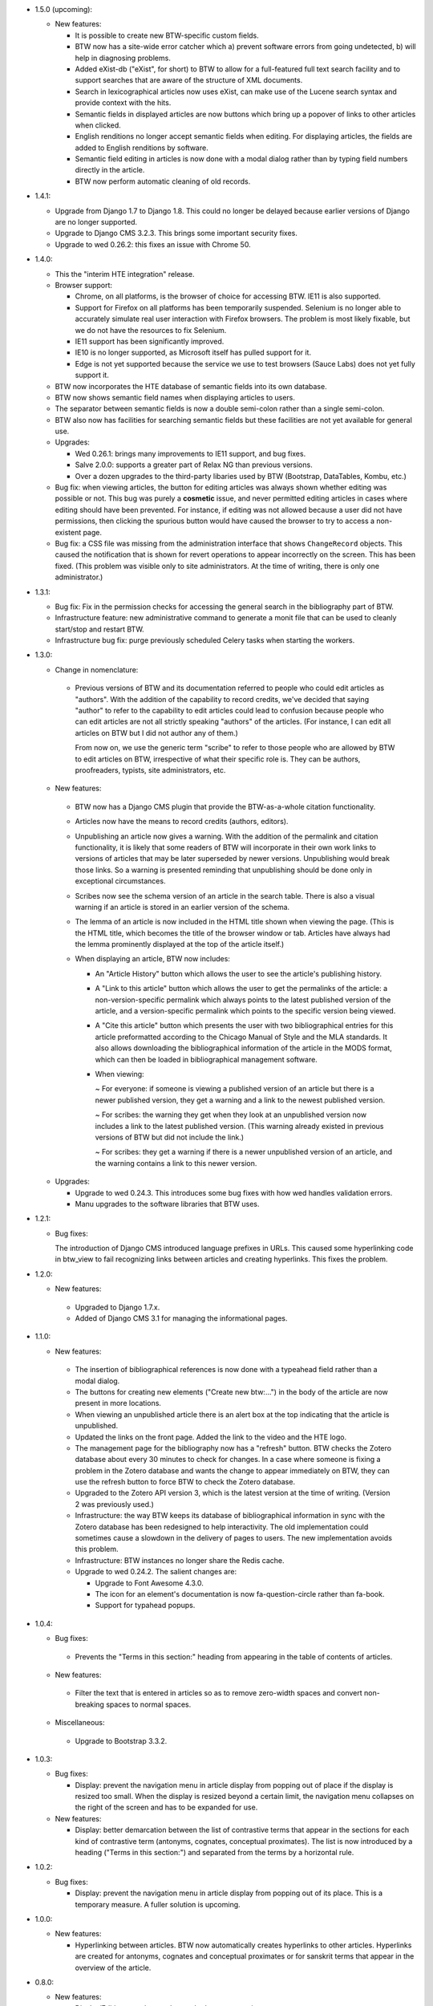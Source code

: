 * 1.5.0 (upcoming):

  + New features:

    - It is possible to create new BTW-specific custom fields.

    - BTW now has a site-wide error catcher which a) prevent software
      errors from going undetected, b) will help in diagnosing
      problems.

    - Added eXist-db ("eXist", for short) to BTW to allow for a
      full-featured full text search facility and to support searches
      that are aware of the structure of XML documents.

    - Search in lexicographical articles now uses eXist, can make
      use of the Lucene search syntax and provide context with the
      hits.

    - Semantic fields in displayed articles are now buttons which
      bring up a popover of links to other articles when clicked.

    - English renditions no longer accept semantic fields when
      editing. For displaying articles, the fields are added to
      English renditions by software.

    - Semantic field editing in articles is now done with a modal
      dialog rather than by typing field numbers directly in the
      article.

    - BTW now perform automatic cleaning of old records.

* 1.4.1:

  + Upgrade from Django 1.7 to Django 1.8. This could no longer be
    delayed because earlier versions of Django are no longer
    supported.

  + Upgrade to Django CMS 3.2.3. This brings some important security
    fixes.

  + Upgrade to wed 0.26.2: this fixes an issue with Chrome 50.

* 1.4.0:

  + This the "interim HTE integration" release.

  + Browser support:

    - Chrome, on all platforms, is the browser of choice for accessing
      BTW. IE11 is also supported.

    - Support for Firefox on all platforms has been temporarily
      suspended. Selenium is no longer able to accurately simulate
      real user interaction with Firefox browsers. The problem is most
      likely fixable, but we do not have the resources to fix
      Selenium.

    - IE11 support has been significantly improved.

    - IE10 is no longer supported, as Microsoft itself has pulled
      support for it.

    - Edge is not yet supported because the service we use to test
      browsers (Sauce Labs) does not yet fully support it.

  + BTW now incorporates the HTE database of semantic fields into its
    own database.

  + BTW now shows semantic field names when displaying articles to users.

  + The separator between semantic fields is now a double semi-colon
    rather than a single semi-colon.

  + BTW also now has facilities for searching semantic fields but
    these facilities are not yet available for general use.

  + Upgrades:

    - Wed 0.26.1: brings many improvements to IE11 support, and bug
      fixes.

    - Salve 2.0.0: supports a greater part of Relax NG than previous
      versions.

    - Over a dozen upgrades to the third-party libaries used by BTW
      (Bootstrap, DataTables, Kombu, etc.)

  + Bug fix: when viewing articles, the button for editing articles
    was always shown whether editing was possible or not. This bug was
    purely a **cosmetic** issue, and never permitted editing articles
    in cases where editing should have been prevented. For instance,
    if editing was not allowed because a user did not have
    permissions, then clicking the spurious button would have caused
    the browser to try to access a non-existent page.

  + Bug fix: a CSS file was missing from the administration interface
    that shows ``ChangeRecord`` objects. This caused the notification
    that is shown for revert operations to appear incorrectly on the
    screen. This has been fixed. (This problem was visible only to
    site administrators. At the time of writing, there is only one
    administrator.)

* 1.3.1:

  + Bug fix: Fix in the permission checks for accessing the general search in
    the bibliography part of BTW.

  + Infrastructure feature: new administrative command to generate a
    monit file that can be used to cleanly start/stop and restart BTW.

  + Infrastructure bug fix: purge previously scheduled Celery tasks
    when starting the workers.

* 1.3.0:

  + Change in nomenclature:

   - Previous versions of BTW and its documentation referred to people
     who could edit articles as "authors". With the addition of the
     capability to record credits, we've decided that saying "author"
     to refer to the capability to edit articles could lead to
     confusion because people who can edit articles are not all
     strictly speaking "authors" of the articles. (For instance, I can
     edit all articles on BTW but I did not author any of them.)

     From now on, we use the generic term "scribe" to refer to those
     people who are allowed by BTW to edit articles on BTW,
     irrespective of what their specific role is. They can be authors,
     proofreaders, typists, site administrators, etc.

  + New features:

   - BTW now has a Django CMS plugin that provide the BTW-as-a-whole
     citation functionality.

   - Articles now have the means to record credits (authors, editors).

   - Unpublishing an article now gives a warning. With the addition of
     the permalink and citation functionality, it is likely that some
     readers of BTW will incorporate in their own work links to
     versions of articles that may be later superseded by newer
     versions. Unpublishing would break those links. So a warning is
     presented reminding that unpublishing should be done only in
     exceptional circumstances.

   - Scribes now see the schema version of an article in the search
     table. There is also a visual warning if an article is stored in
     an earlier version of the schema.

   - The lemma of an article is now included in the HTML title shown
     when viewing the page. (This is the HTML title, which becomes the
     title of the browser window or tab. Articles have always had the
     lemma prominently displayed at the top of the article itself.)

   - When displaying an article, BTW now includes:

     - An "Article History" button which allows the user to see the
       article's publishing history.

     - A "Link to this article" button which allows the user to get
       the permalinks of the article: a non-version-specific permalink
       which always points to the latest published version of the
       article, and a version-specific permalink which points to the
       specific version being viewed.

     - A "Cite this article" button which presents the user with two
       bibliographical entries for this article preformatted according
       to the Chicago Manual of Style and the MLA standards. It also
       allows downloading the bibliographical information of the
       article in the MODS format, which can then be loaded in
       bibliographical management software.

     - When viewing:

       ~ For everyone: if someone is viewing a published version of an
       article but there is a newer published version, they get a
       warning and a link to the newest published version.

       ~ For scribes: the warning they get when they look at an
       unpublished version now includes a link to the latest published
       version. (This warning already existed in previous versions of
       BTW but did not include the link.)

       ~ For scribes: they get a warning if there is a newer
       unpublished version of an article, and the warning contains a
       link to this newer version.

  + Upgrades:

    - Upgrade to wed 0.24.3. This introduces some bug fixes with how
      wed handles validation errors.

    - Manu upgrades to the software libraries that BTW uses.

* 1.2.1:

  + Bug fixes:

    The introduction of Django CMS introduced language prefixes in
    URLs. This caused some hyperlinking code in btw_view to fail recognizing
    links between articles and creating hyperlinks. This fixes the problem.

* 1.2.0:

  + New features:

   - Upgraded to Django 1.7.x.

   - Added of Django CMS 3.1 for managing the informational pages.

* 1.1.0:

  + New features:

   - The insertion of bibliographical references is now done with a
     typeahead field rather than a modal dialog.

   - The buttons for creating new elements ("Create new btw:...") in
     the body of the article are now present in more locations.

   - When viewing an unpublished article there is an alert box at the
     top indicating that the article is unpublished.

   - Updated the links on the front page. Added the link to the video
     and the HTE logo.

   - The management page for the bibliography now has a "refresh"
     button. BTW checks the Zotero database about every 30 minutes to
     check for changes. In a case where someone is fixing a problem in
     the Zotero database and wants the change to appear immediately on
     BTW, they can use the refresh button to force BTW to check the
     Zotero database.

   - Upgraded to the Zotero API version 3, which is the latest version
     at the time of writing. (Version 2 was previously used.)

   - Infrastructure: the way BTW keeps its database of bibliographical
     information in sync with the Zotero database has been redesigned
     to help interactivity. The old implementation could sometimes
     cause a slowdown in the delivery of pages to users. The new
     implementation avoids this problem.

   - Infrastructure: BTW instances no longer share the Redis cache.

   - Upgrade to wed 0.24.2. The salient changes are:

     * Upgrade to Font Awesome 4.3.0.

     * The icon for an element's documentation is now
       fa-question-circle rather than fa-book.

     * Support for typahead popups.

* 1.0.4:

  + Bug fixes:

   - Prevents the "Terms in this section:" heading from appearing in
     the table of contents of articles.

  + New features:

   - Filter the text that is entered in articles so as to remove
     zero-width spaces and convert non-breaking spaces to normal
     spaces.

  + Miscellaneous:

   - Upgrade to Bootstrap 3.3.2.

* 1.0.3:

  + Bug fixes:

    - Display: prevent the navigation menu in article display from
      popping out of place if the display is resized too small. When
      the display is resized beyond a certain limit, the navigation
      menu collapses on the right of the screen and has to be expanded
      for use.

  + New features:

    - Display: better demarcation between the list of contrastive
      terms that appear in the sections for each kind of contrastive
      term (antonyms, cognates, conceptual proximates). The list is
      now introduced by a heading ("Terms in this section:") and
      separated from the terms by a horizontal rule.

* 1.0.2:

  + Bug fixes:

    - Display: prevent the navigation menu in article display from
      popping out of its place. This is a temporary measure. A fuller
      solution is upcoming.

* 1.0.0:

  + New features:

    - Hyperlinking between articles. BTW now automatically creates
      hyperlinks to other articles. Hyperlinks are created for
      antonyms, cognates and conceptual proximates or for sanskrit
      terms that appear in the overview of the article.

* 0.8.0:

  + New features:

    - Display/Editing: use the purple to color
      btw:antonym-instance.

    - Display: foreign words are no longer italicized when displaying
      articles.

    - Display: Added a vertical space between a citation and its
      translation.

    - Display: removed the "SENSE" labels from the sense
      headings. Added a period after the letter.

    - Display: semantic fields sections are now collapsible.

    - Display: the contrastive sections are now collapsible. Same
      for their immediate subsections.

    - Display: clicking a hyperlink that happens to target a
      destination inside a collapsed section will automatically
      expand the section.

    - Display: reloading an article while a specific element is
      targeted will automatically expand the sections necessary to
      view the article.

    - Display: added a toolbar that contains the edit button (which
      appears only for authors), plus a button to expand all sections
      and a button to collapse all sections.

    - Display: bibliographical references are now hyperlinked.

    - Display: the semantic fields that are combined to form the list
      of all semantic fields for a section are now headed with "all
      semantic fields in this sense".

    - Display: headings that are not otherwise decorated now get
      bullets.

    - Display: the "other citations" section now appear in sections
      named "more citations".

    - Display: the semantic fields are now combined according to
      specifications.

    - Editing/Bibliography: previously, the filtering of
      bibliographical entries would perform a match on secondary
      sources and primary sources independently. So it was possible to
      have a match on a secondary source and have none of its
      associated primary sources match. Showing the primary sources of
      such a secondary source, after filtering, would show no primary
      source. It turns out this does not mesh well with the way the
      authors work, so the search is now changed so that if a
      secondary source matches, then all of its primary sources are
      also considered to match.

  + Bug fixes:

    - Display: a bug that prevented the display of primary source
      references has been fixed.

    - Infrastructure: When the Zotero server is not accessible at all
      due to a complete network outage, handle this situation
      gracefully by fetching the bibliographical entries from cache.

    - Editing: in the modal dialog created to insert bibliographical
      references, clicking the buttons to show or hide all primary
      sources would take the user out of editing. This has been fixed.
